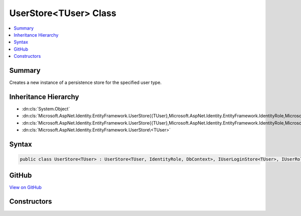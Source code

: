 

UserStore<TUser> Class
======================



.. contents:: 
   :local:



Summary
-------

Creates a new instance of a persistence store for the specified user type.





Inheritance Hierarchy
---------------------


* :dn:cls:`System.Object`
* :dn:cls:`Microsoft.AspNet.Identity.EntityFramework.UserStore{{TUser},Microsoft.AspNet.Identity.EntityFramework.IdentityRole,Microsoft.Data.Entity.DbContext,System.String}`
* :dn:cls:`Microsoft.AspNet.Identity.EntityFramework.UserStore{{TUser},Microsoft.AspNet.Identity.EntityFramework.IdentityRole,Microsoft.Data.Entity.DbContext}`
* :dn:cls:`Microsoft.AspNet.Identity.EntityFramework.UserStore\<TUser>`








Syntax
------

.. code-block:: csharp

   public class UserStore<TUser> : UserStore<TUser, IdentityRole, DbContext>, IUserLoginStore<TUser>, IUserRoleStore<TUser>, IUserClaimStore<TUser>, IUserPasswordStore<TUser>, IUserSecurityStampStore<TUser>, IUserEmailStore<TUser>, IUserLockoutStore<TUser>, IUserPhoneNumberStore<TUser>, IQueryableUserStore<TUser>, IUserTwoFactorStore<TUser>, IUserStore<TUser>, IDisposable where TUser : IdentityUser<string>, new ()





GitHub
------

`View on GitHub <https://github.com/aspnet/apidocs/blob/master/aspnet/identity/src/Microsoft.AspNet.Identity.EntityFramework/UserStore.cs>`_





.. dn:class:: Microsoft.AspNet.Identity.EntityFramework.UserStore<TUser>

Constructors
------------

.. dn:class:: Microsoft.AspNet.Identity.EntityFramework.UserStore<TUser>
    :noindex:
    :hidden:

    
    .. dn:constructor:: Microsoft.AspNet.Identity.EntityFramework.UserStore<TUser>.UserStore(Microsoft.Data.Entity.DbContext, Microsoft.AspNet.Identity.IdentityErrorDescriber)
    
        
        
        
        :type context: Microsoft.Data.Entity.DbContext
        
        
        :type describer: Microsoft.AspNet.Identity.IdentityErrorDescriber
    
        
        .. code-block:: csharp
    
           public UserStore(DbContext context, IdentityErrorDescriber describer = null)
    

